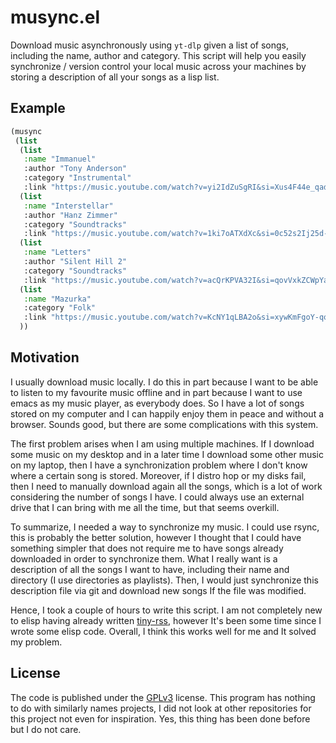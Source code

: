 #+startup: content indent

* musync.el

Download music asynchronously using =yt-dlp= given a list of songs,
including the name, author and category. This script will help you
easily synchronize / version control your local music across your
machines by storing a description of all your songs as a lisp list.

** Example

#+begin_src emacs-lisp
  (musync
   (list
    (list
     :name "Immanuel"
     :author "Tony Anderson"
     :category "Instrumental"
     :link "https://music.youtube.com/watch?v=yi2IdZuSgRI&si=Xus4F44e_qad7W8l")
    (list
     :name "Interstellar"
     :author "Hanz Zimmer"
     :category "Soundtracks"
     :link "https://music.youtube.com/watch?v=1ki7oATXdXc&si=0c52s2Ij25d-aKGm")
    (list
     :name "Letters"
     :author "Silent Hill 2"
     :category "Soundtracks"
     :link "https://music.youtube.com/watch?v=acQrKPVA32I&si=qovVxkZCWpYaWqWv")
    (list
     :name "Mazurka"
     :category "Folk"
     :link "https://music.youtube.com/watch?v=KcNY1qLBA2o&si=xywKmFgoY-qorwmy")
    ))
#+end_src

** Motivation

I usually download music locally. I do this in part because I want to
be able to listen to my favourite music offline and in part because I
want to use emacs as my music player, as everybody does. So I have a
lot of songs stored on my computer and I can happily enjoy them in
peace and without a browser. Sounds good, but there are some
complications with this system.

The first problem arises when I am using multiple machines. If I
download some music on my desktop and in a later time I download some
other music on my laptop, then I have a synchronization problem where
I don't know where a certain song is stored. Moreover, if I distro hop
or my disks fail, then I need to manually download again all the
songs, which is a lot of work considering the number of songs I have.
I could always use an external drive that I can bring with me all the
time, but that seems overkill.

To summarize, I needed a way to synchronize my music. I could use
rsync, this is probably the better solution, however I thought that I
could have something simpler that does not require me to have songs
already downloaded in order to synchronize them. What I really want is
a description of all the songs I want to have, including their name
and directory (I use directories as playlists). Then, I would just
synchronize this description file via git and download new songs If
the file was modified.

Hence, I took a couple of hours to write this script. I am not completely
new to elisp having already written [[https://github.com/San7o/tiny-rss/][tiny-rss]], however It's been
some time since I wrote some elisp code. Overall, I think this
works well for me and It solved my problem.

** License

The code is published under the [[file:LICENSE][GPLv3]] license. This program has
nothing to do with similarly names projects, I did not look at other
repositories for this project not even for inspiration. Yes, this
thing has been done before but I do not care.
